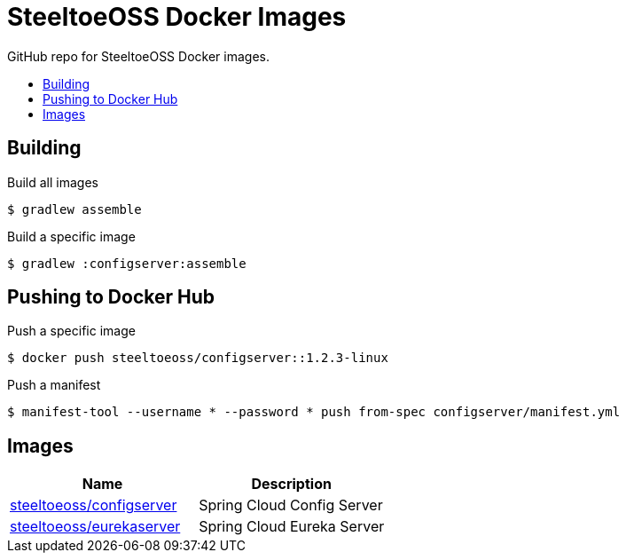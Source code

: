 = SteeltoeOSS Docker Images
:toc: preamble
:toclevels: 1
:!toc-title:
:linkattrs:

GitHub repo for SteeltoeOSS Docker images.

== Building

.Build all images
----
$ gradlew assemble
----

.Build a specific image
----
$ gradlew :configserver:assemble
----

== Pushing to Docker Hub

.Push a specific image
----
$ docker push steeltoeoss/configserver::1.2.3-linux
----

.Push a manifest
----
$ manifest-tool --username * --password * push from-spec configserver/manifest.yml
----

== Images

|===
|Name |Description

|link:configserver/[steeltoeoss/configserver]
| Spring Cloud Config Server

|link:eurekaserver/[steeltoeoss/eurekaserver]
| Spring Cloud Eureka Server

|===
